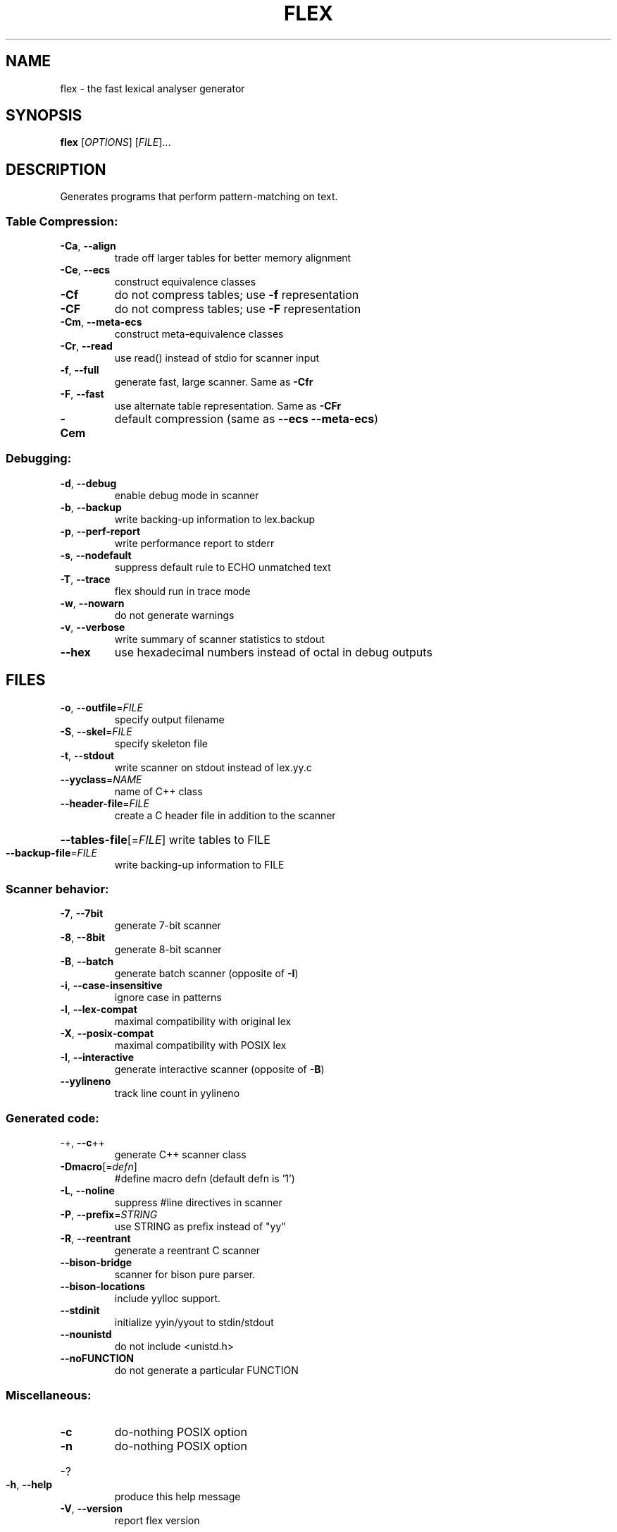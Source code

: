 .\" DO NOT MODIFY THIS FILE!  It was generated by help2man 1.49.2.
.TH FLEX "1" "September 2022" "The Flex Project" "Programming"
.SH NAME
flex \- the fast lexical analyser generator
.SH SYNOPSIS
.B flex
[\fI\,OPTIONS\/\fR] [\fI\,FILE\/\fR]...
.SH DESCRIPTION
Generates programs that perform pattern\-matching on text.
.SS "Table Compression:"
.TP
\fB\-Ca\fR, \fB\-\-align\fR
trade off larger tables for better memory alignment
.TP
\fB\-Ce\fR, \fB\-\-ecs\fR
construct equivalence classes
.TP
\fB\-Cf\fR
do not compress tables; use \fB\-f\fR representation
.TP
\fB\-CF\fR
do not compress tables; use \fB\-F\fR representation
.TP
\fB\-Cm\fR, \fB\-\-meta\-ecs\fR
construct meta\-equivalence classes
.TP
\fB\-Cr\fR, \fB\-\-read\fR
use read() instead of stdio for scanner input
.TP
\fB\-f\fR, \fB\-\-full\fR
generate fast, large scanner. Same as \fB\-Cfr\fR
.TP
\fB\-F\fR, \fB\-\-fast\fR
use alternate table representation. Same as \fB\-CFr\fR
.TP
\fB\-Cem\fR
default compression (same as \fB\-\-ecs\fR \fB\-\-meta\-ecs\fR)
.SS "Debugging:"
.TP
\fB\-d\fR, \fB\-\-debug\fR
enable debug mode in scanner
.TP
\fB\-b\fR, \fB\-\-backup\fR
write backing\-up information to lex.backup
.TP
\fB\-p\fR, \fB\-\-perf\-report\fR
write performance report to stderr
.TP
\fB\-s\fR, \fB\-\-nodefault\fR
suppress default rule to ECHO unmatched text
.TP
\fB\-T\fR, \fB\-\-trace\fR
flex should run in trace mode
.TP
\fB\-w\fR, \fB\-\-nowarn\fR
do not generate warnings
.TP
\fB\-v\fR, \fB\-\-verbose\fR
write summary of scanner statistics to stdout
.TP
\fB\-\-hex\fR
use hexadecimal numbers instead of octal in debug outputs
.SH FILES
.TP
\fB\-o\fR, \fB\-\-outfile\fR=\fI\,FILE\/\fR
specify output filename
.TP
\fB\-S\fR, \fB\-\-skel\fR=\fI\,FILE\/\fR
specify skeleton file
.TP
\fB\-t\fR, \fB\-\-stdout\fR
write scanner on stdout instead of lex.yy.c
.TP
\fB\-\-yyclass\fR=\fI\,NAME\/\fR
name of C++ class
.TP
\fB\-\-header\-file\fR=\fI\,FILE\/\fR
create a C header file in addition to the scanner
.HP
\fB\-\-tables\-file\fR[=\fI\,FILE\/\fR] write tables to FILE
.TP
\fB\-\-backup\-file\fR=\fI\,FILE\/\fR
write backing\-up information to FILE
.SS "Scanner behavior:"
.TP
\fB\-7\fR, \fB\-\-7bit\fR
generate 7\-bit scanner
.TP
\fB\-8\fR, \fB\-\-8bit\fR
generate 8\-bit scanner
.TP
\fB\-B\fR, \fB\-\-batch\fR
generate batch scanner (opposite of \fB\-I\fR)
.TP
\fB\-i\fR, \fB\-\-case\-insensitive\fR
ignore case in patterns
.TP
\fB\-l\fR, \fB\-\-lex\-compat\fR
maximal compatibility with original lex
.TP
\fB\-X\fR, \fB\-\-posix\-compat\fR
maximal compatibility with POSIX lex
.TP
\fB\-I\fR, \fB\-\-interactive\fR
generate interactive scanner (opposite of \fB\-B\fR)
.TP
\fB\-\-yylineno\fR
track line count in yylineno
.SS "Generated code:"
.TP
\-+,  \fB\-\-c\fR++
generate C++ scanner class
.TP
\fB\-Dmacro\fR[=\fI\,defn\/\fR]
#define macro defn  (default defn is '1')
.TP
\fB\-L\fR,  \fB\-\-noline\fR
suppress #line directives in scanner
.TP
\fB\-P\fR,  \fB\-\-prefix\fR=\fI\,STRING\/\fR
use STRING as prefix instead of "yy"
.TP
\fB\-R\fR,  \fB\-\-reentrant\fR
generate a reentrant C scanner
.TP
\fB\-\-bison\-bridge\fR
scanner for bison pure parser.
.TP
\fB\-\-bison\-locations\fR
include yylloc support.
.TP
\fB\-\-stdinit\fR
initialize yyin/yyout to stdin/stdout
.TP
\fB\-\-nounistd\fR
do not include <unistd.h>
.TP
\fB\-\-noFUNCTION\fR
do not generate a particular FUNCTION
.SS "Miscellaneous:"
.TP
\fB\-c\fR
do\-nothing POSIX option
.TP
\fB\-n\fR
do\-nothing POSIX option
.HP
\-?
.TP
\fB\-h\fR, \fB\-\-help\fR
produce this help message
.TP
\fB\-V\fR, \fB\-\-version\fR
report flex version
.SH "SEE ALSO"
The full documentation for
.B flex
is maintained as a Texinfo manual.  If the
.B info
and
.B flex
programs are properly installed at your site, the command
.IP
.B info flex
.PP
should give you access to the complete manual.
